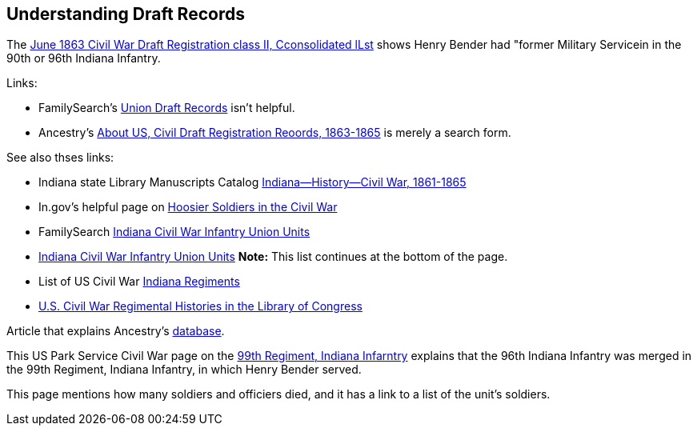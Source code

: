 == Understanding Draft Records

The https://www.ancestry.com/imageviewer/collections/1666/images/32178_1220705228_0023-00087?pId=552670[June 1863 Civil War Draft Registration class II, Cconsolidated lLst] shows
Henry Bender had "former Military Servicein in the 90th or 96th Indiana Infantry.

Links:

- FamilySearch's https://www.familysearch.org/en/wiki/Union_Draft_Records[Union Draft Records] isn't helpful.
- Ancestry's https://bit.ly/3AFCkta[About US, Civil Draft Registration Reoords, 1863-1865] is merely a search form. 

See also thses links:

- Indiana state Library Manuscripts Catalog https://archives.isl.lib.in.us/subjects/399[Indiana--History--Civil War, 1861-1865]
- In.gov's helpful page on https://www.in.gov/history/about-indiana-history-and-trivia/annual-commemorations/civil-war-150th/hoosier-voices-now/hoosier-soldiers-in-the-civil-war/[Hoosier Soldiers in the Civil War]
- FamilySearch https://www.familysearch.org/en/wiki/Indiana_Civil_War_Infantry_Union_Units[Indiana Civil War Infantry Union Units]

- https://www.familysearch.org/en/wiki/Indiana_Civil_War_Infantry_Union_Units[Indiana Civil War Infantry Union Units]
  *Note:* This list continues at the bottom of the page.
- List of US Civil War https://civilwarindex.com/indiana-regiments.html[Indiana Regiments]
- https://www.loc.gov/rr/main/uscivilwar/[U.S. Civil War Regimental Histories in the Library of Congress]

Article that explains Ancestry's http://civilwar.gratzpa.org/2011/05/civil-war-draft-registration-records-1863-1865/[database]. 

This US Park Service Civil War page on the https://www.nps.gov/civilwar/search-battle-units-detail.htm?battleUnitCode=UIN0099RI[99th Regiment, Indiana Infarntry] explains
that the 96th Indiana Infantry was merged in the 99th Regiment, Indiana Infantry, in which Henry Bender served.

This page mentions how many soldiers and officiers died, and it has a link to a list of the unit's soldiers.

